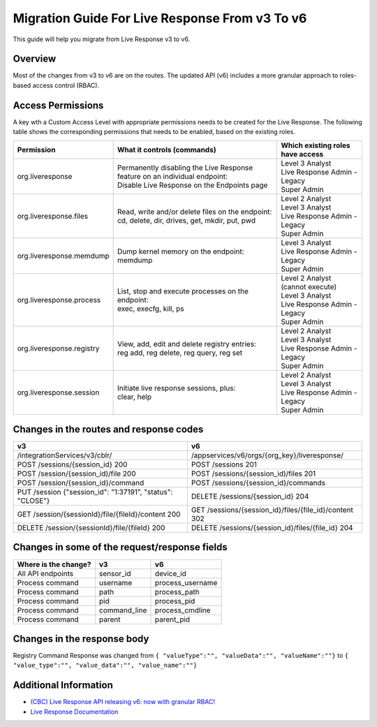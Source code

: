 Migration Guide For Live Response From v3 To v6
=========================================================
This guide will help you migrate from Live Response v3 to v6.

Overview
--------
Most of the changes from v3 to v6 are on the routes. Thе updated API (v6) includes a more granular approach to roles-based access
control (RBAC).

Access Permissions
------------------
A key wth a Custom Access Level with appropriate permissions needs to be created for the Live Response. The following
table shows the corresponding permissions that needs to be enabled, based on the existing roles.

+---------------------------+-------------------------------------------------------------------------------+------------------------------------+
|        Permission         |           What it controls (commands)                                         |  Which existing roles have access  |
+===========================+===============================================================================+====================================+
|     org.liveresponse      | | Permanently disabling the Live Response feature on an individual endpoint:  | | Level 3 Analyst                  |
|                           | | Disable Live Response on the Endpoints page                                 | | Live Response Admin - Legacy     |
|                           |                                                                               | | Super Admin                      |
+---------------------------+-------------------------------------------------------------------------------+------------------------------------+
|  org.liveresponse.files   | | Read, write and/or delete files on the endpoint:                            | | Level 2 Analyst                  |
|                           | | cd, delete, dir, drives, get, mkdir, put, pwd                               | | Level 3 Analyst                  |
|                           |                                                                               | | Live Response Admin - Legacy     |
|                           |                                                                               | | Super Admin                      |
+---------------------------+-------------------------------------------------------------------------------+------------------------------------+
| org.liveresponse.memdump  | | Dump kernel memory on the endpoint:                                         | | Level 3 Analyst                  |
|                           | | memdump                                                                     | | Live Response Admin - Legacy     |
|                           |                                                                               | | Super Admin                      |
+---------------------------+-------------------------------------------------------------------------------+------------------------------------+
| org.liveresponse.process  | | List, stop and execute  processes on the endpoint:                          | | Level 2 Analyst (cannot execute) |
|                           | | exec, execfg, kill, ps                                                      | | Level 3 Analyst                  |
|                           |                                                                               | | Live Response Admin - Legacy     |
|                           |                                                                               | | Super Admin                      |
+---------------------------+-------------------------------------------------------------------------------+------------------------------------+
| org.liveresponse.registry | | View, add, edit and delete registry entries:                                | | Level 2 Analyst                  |
|                           | | reg add, reg delete, reg query, reg set                                     | | Level 3 Analyst                  |
|                           |                                                                               | | Live Response Admin - Legacy     |
|                           |                                                                               | | Super Admin                      |
+---------------------------+-------------------------------------------------------------------------------+------------------------------------+
| org.liveresponse.session  | | Initiate live response sessions, plus:                                      | | Level 2 Analyst                  |
|                           | | clear, help                                                                 | | Level 3 Analyst                  |
|                           |                                                                               | | Live Response Admin - Legacy     |
|                           |                                                                               | | Super Admin                      |
+---------------------------+-------------------------------------------------------------------------------+------------------------------------+


Changes in the routes and response codes
----------------------------------------

+-----------------------------------------------------------+---------------------------------------------------------+
| v3                                                        | v6                                                      |
+===========================================================+=========================================================+
| /integrationServices/v3/cblr/                             | /appservices/v6/orgs/{org_key}/liveresponse/            |
+-----------------------------------------------------------+---------------------------------------------------------+
| POST /sessions/{session_id} 200                           | POST /sessions 201                                      |
+-----------------------------------------------------------+---------------------------------------------------------+
| POST /session/{session_id)/file    200                    | POST /sessions/{session_id)/files 201                   |
+-----------------------------------------------------------+---------------------------------------------------------+
| POST /session/{session_id}/command                        | POST /sessions/{session_id}/commands                    |
+-----------------------------------------------------------+---------------------------------------------------------+
| PUT /session {"session_id": "1:37191", "status": "CLOSE"} | DELETE /sessions/{session_id} 204                       |
+-----------------------------------------------------------+---------------------------------------------------------+
| GET /session/{sessionId}/file/{fileId}/content   200      | GET /sessions/{session_id}/files/{file_id}/content 302  |
+-----------------------------------------------------------+---------------------------------------------------------+
| DELETE /session/{sessionId}/file/{fileId} 200             | DELETE /sessions/{session_id}/files/{file_id} 204       |
+-----------------------------------------------------------+---------------------------------------------------------+


Changes in some of the request/response fields
----------------------------------------------

+----------------------+------------------+------------------+
| Where is the change? | v3               | v6               |
+======================+==================+==================+
| All API endpoints    | sensor_id        | device_id        |
+----------------------+------------------+------------------+
| Process command      | username         | process_username |
+----------------------+------------------+------------------+
| Process command      | path             | process_path     |
+----------------------+------------------+------------------+
| Process command      | pid              | process_pid      |
+----------------------+------------------+------------------+
| Process command      | command_line     | process_cmdline  |
+----------------------+------------------+------------------+
| Process command      | parent           | parent_pid       |
+----------------------+------------------+------------------+


Changes in the response body
----------------------------
Registry Command Response was changed from ``{ "valueType":"", "valueData":"", "valueName":""}`` to ``{ "value_type":"", "value_data":"", "value_name":""}``


Additional Information
----------------------

* `(CBC) Live Response API releasing v6: now with granular RBAC! <https://community.carbonblack.com/t5/Developer-Relations/CBC-Live-Response-API-releasing-v6-now-with-granular-RBAC/m-p/102358/thread-id/2595>`_
* `Live Response Documentation <https://developer.carbonblack.com/reference/carbon-black-cloud/platform/latest/live-response-api/>`_
